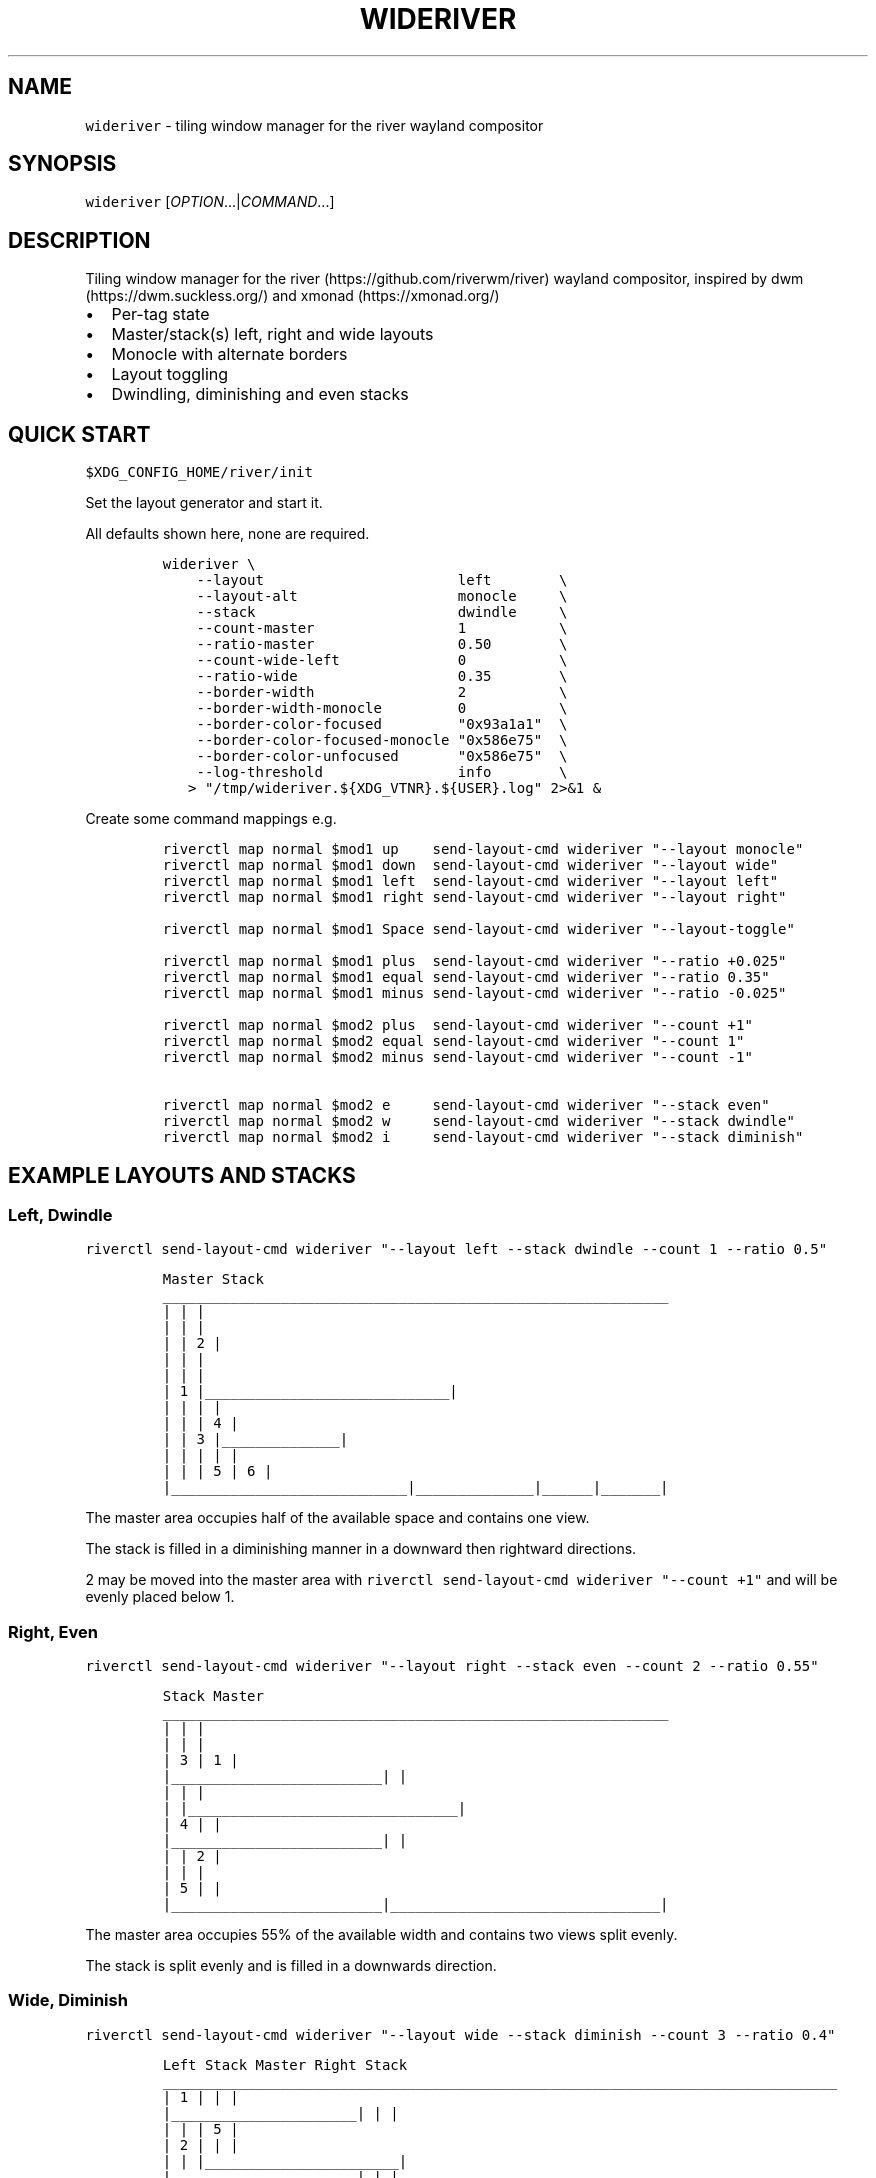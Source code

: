 '\" t
.\" Automatically generated by Pandoc 3.1.1
.\"
.\" Define V font for inline verbatim, using C font in formats
.\" that render this, and otherwise B font.
.ie "\f[CB]x\f[]"x" \{\
. ftr V B
. ftr VI BI
. ftr VB B
. ftr VBI BI
.\}
.el \{\
. ftr V CR
. ftr VI CI
. ftr VB CB
. ftr VBI CBI
.\}
.TH "WIDERIVER" "1" "2024/03/02" "wideriver" "User Manuals"
.hy
.SH NAME
.PP
\f[V]wideriver\f[R] - tiling window manager for the river wayland compositor
.SH SYNOPSIS
.PP
\f[V]wideriver\f[R] [\f[I]OPTION\f[R]\&...|\f[I]COMMAND\f[R]\&...]
.SH DESCRIPTION
.PP
Tiling window manager for the river (https://github.com/riverwm/river) wayland compositor, inspired by dwm (https://dwm.suckless.org/) and xmonad (https://xmonad.org/)
.IP \[bu] 2
Per-tag state
.IP \[bu] 2
Master/stack(s) left, right and wide layouts
.IP \[bu] 2
Monocle with alternate borders
.IP \[bu] 2
Layout toggling
.IP \[bu] 2
Dwindling, diminishing and even stacks
.PP
.TS
tab(@);
l l l l l.
T{
Layout
T}@T{
Symbol
T}@T{
Master
T}@T{
Stack
T}@T{
Directions
T}
_
T{
Left
T}@T{
\f[V]│ ├─┤\f[R]
T}@T{
Left
T}@T{
Right
T}@T{
Down, Right
T}
T{
Right
T}@T{
\f[V]├─┤ │\f[R]
T}@T{
Right
T}@T{
Left
T}@T{
Down, Left
T}
T{
Top
T}@T{
\f[V]├─┬─┤\f[R]
T}@T{
Top
T}@T{
Bottom
T}@T{
Right, Down
T}
T{
Bottom
T}@T{
\f[V]├─┴─┤\f[R]
T}@T{
Bottom
T}@T{
Top
T}@T{
Right, Up
T}
T{
Wide
T}@T{
\f[V]├─┤ ├─┤\f[R]
T}@T{
Mid
T}@T{
Left
T}@T{
Up, Left
T}
T{
T}@T{
T}@T{
T}@T{
Right
T}@T{
Down, Right
T}
T{
Monocle
T}@T{
\f[V]│ n │\f[R]
T}@T{
All
T}@T{
-
T}@T{
-
T}
.TE
.SH QUICK START
.PP
\f[V]$XDG_CONFIG_HOME/river/init\f[R]
.PP
Set the layout generator and start it.
.PP
All defaults shown here, none are required.
.IP
.nf
\f[C]
wideriver \[rs]
    --layout                       left        \[rs]
    --layout-alt                   monocle     \[rs]
    --stack                        dwindle     \[rs]
    --count-master                 1           \[rs]
    --ratio-master                 0.50        \[rs]
    --count-wide-left              0           \[rs]
    --ratio-wide                   0.35        \[rs]
    --border-width                 2           \[rs]
    --border-width-monocle         0           \[rs]
    --border-color-focused         \[dq]0x93a1a1\[dq]  \[rs]
    --border-color-focused-monocle \[dq]0x586e75\[dq]  \[rs]
    --border-color-unfocused       \[dq]0x586e75\[dq]  \[rs]
    --log-threshold                info        \[rs]
   > \[dq]/tmp/wideriver.${XDG_VTNR}.${USER}.log\[dq] 2>&1 &
\f[R]
.fi
.PP
Create some command mappings e.g.
.IP
.nf
\f[C]
riverctl map normal $mod1 up    send-layout-cmd wideriver \[dq]--layout monocle\[dq]
riverctl map normal $mod1 down  send-layout-cmd wideriver \[dq]--layout wide\[dq]
riverctl map normal $mod1 left  send-layout-cmd wideriver \[dq]--layout left\[dq]
riverctl map normal $mod1 right send-layout-cmd wideriver \[dq]--layout right\[dq]

riverctl map normal $mod1 Space send-layout-cmd wideriver \[dq]--layout-toggle\[dq]

riverctl map normal $mod1 plus  send-layout-cmd wideriver \[dq]--ratio +0.025\[dq]
riverctl map normal $mod1 equal send-layout-cmd wideriver \[dq]--ratio 0.35\[dq]
riverctl map normal $mod1 minus send-layout-cmd wideriver \[dq]--ratio -0.025\[dq]

riverctl map normal $mod2 plus  send-layout-cmd wideriver \[dq]--count +1\[dq]
riverctl map normal $mod2 equal send-layout-cmd wideriver \[dq]--count 1\[dq]
riverctl map normal $mod2 minus send-layout-cmd wideriver \[dq]--count -1\[dq]

riverctl map normal $mod2 e     send-layout-cmd wideriver \[dq]--stack even\[dq]
riverctl map normal $mod2 w     send-layout-cmd wideriver \[dq]--stack dwindle\[dq]
riverctl map normal $mod2 i     send-layout-cmd wideriver \[dq]--stack diminish\[dq]
\f[R]
.fi
.SH EXAMPLE LAYOUTS AND STACKS
.SS Left, Dwindle
.PP
\f[V]riverctl send-layout-cmd wideriver \[dq]--layout left --stack dwindle --count 1 --ratio 0.5\[dq]\f[R]
.IP
.nf
\f[C]
          Master                          Stack
____________________________________________________________
|                            |                             |
|                            |                             |
|                            |              2              |
|                            |                             |
|                            |                             |
|           1                |_____________________________|
|                            |              |              |
|                            |              |      4       |
|                            |      3       |______________|
|                            |              |      |       |
|                            |              |  5   |   6   |
|____________________________|______________|______|_______|
\f[R]
.fi
.PP
The master area occupies half of the available space and contains one view.
.PP
The stack is filled in a diminishing manner in a downward then rightward directions.
.PP
2 may be moved into the master area with \f[V]riverctl send-layout-cmd wideriver \[dq]--count +1\[dq]\f[R] and will be evenly placed below 1.
.SS Right, Even
.PP
\f[V]riverctl send-layout-cmd wideriver \[dq]--layout right --stack even --count 2 --ratio 0.55\[dq]\f[R]
.IP
.nf
\f[C]
            Stack                       Master              
____________________________________________________________
|                         |                                |
|                         |                                |
|             3           |                1               |
|_________________________|                                |
|                         |                                |
|                         |________________________________|
|             4           |                                |
|_________________________|                                |
|                         |                2               |
|                         |                                |
|             5           |                                |
|_________________________|________________________________|
\f[R]
.fi
.PP
The master area occupies 55% of the available width and contains two views split evenly.
.PP
The stack is split evenly and is filled in a downwards direction.
.SS Wide, Diminish
.PP
\f[V]riverctl send-layout-cmd wideriver \[dq]--layout wide --stack diminish --count 3 --ratio 0.4\[dq]\f[R]
.IP
.nf
\f[C]
          Left Stack               Master                     Right Stack           
________________________________________________________________________________
|          1           |                               |                       |
|______________________|                               |                       |
|                      |                               |          5            |
|          2           |                               |                       |
|                      |                               |_______________________|
|______________________|                               |                       |
|                      |             4                 |          6            |
|                      |                               |                       |
|                      |                               |_______________________|
|          3           |                               |          7            |
|                      |                               |_______________________|
|______________________|_______________________________|__________8____________|
\f[R]
.fi
.PP
The master area occupies 40% of the available with and contains one view.
.PP
The left stack contains 3 views, the right stack the remainder.
.PP
The left and right stacks each occupy 30% of the available width.
.PP
5 may be moved into the master area with \f[V]riverctl send-layout-cmd wideriver \[dq]--count +1\[dq]\f[R].
4 will be placed at the \[lq]top\[rq] of the stack, below 3.
.SS Monocle
.PP
\f[V]riverctl send-layout-cmd wideriver \[dq]--layout monocle\[dq]\f[R]
.IP
.nf
\f[C]
____________________________________________________________
|                                                          |
|                                                          |
|                                                          |
|                                                          |
|                                                          |
|                            1                             |
|                             2                            |
|                              3                           |
|                               4                          |
|                                5                         |
|                                 6                        |
|__________________________________________________________|
\f[R]
.fi
.PP
Only the currently focused view will be visible.
.SH LAYOUTS
.PP
The symbol is the layout name which may be shown in a status bar such as Waybar (https://github.com/Alexays/Waybar)\[cq]s river/layout (https://github.com/Alexays/Waybar/wiki/Module:-River#layout) module.
.PP
Dynamic settings are available via COMMANDS
.PP
\f[I]ratio\f[R] and \f[I]count\f[R] are persisted per tag and shared by all layouts except wide, which has its own values.
.PP
\f[I]stack\f[R] is persisted per tag and shared by all layouts.
.PP
When multiple tags are focused, the state is persisted for only the lowest tag.
.SS Left / Right
.PP
One master area occupying the full height of the available area with a stack area to the left or right.
.PP
\f[I]ratio\f[R] is the proportion of the available area occupied by master.
.PP
\f[I]count\f[R] is the number of evenly evenly stacked views in the master area.
.PP
Left: \f[V]│ ├─┤\f[R] when \f[I]count\f[R] > 0 otherwise \f[V]│├──┤\f[R]
.PP
Right: \f[V]├─┤ │\f[R] when \f[I]count\f[R] > 0 otherwise \f[V]├──┤│\f[R]
.SS Wide
.PP
One master area occupying the full height of the available area with a stack area to the left and the right.
.PP
\f[I]ratio\f[R] is the proportion of the available area occupied by master.
Stacks occupy half of the remaining area.
.PP
\f[I]count\f[R] is the number of views in the left stack.
.PP
Master is centred when there are left and right stacks, otherwise it expands into the area that would be occupied the empty stacks.
.PP
\f[V]├─┤ ├─┤\f[R] when \f[I]count\f[R] > 0 otherwise \f[V]││  ├─┤\f[R]
.SS Monocle
.PP
Only one view is focused, occupying all of the available space.
.PP
\f[V]│ n │\f[R] with \f[V]n\f[R] showing number of views only when greater than 1.
.SH STACK ARRANGEMENTS
.PP
3 arrangements are available for the stack area.
It is persisted per tag and applied to all layouts for that tag.
See above for an example of each arrangement.
.PP
Stacks follow one or two directions determined by the layout.
.SS Even
.PP
This is the \[lq]traditional\[rq] arrangement with uniformly sized stack views.
.PP
Arranged in a column or row in the first stack direction only.
.SS Diminish
.PP
Arranged in a column or row in the first stack direction only.
.PP
Height or width diminishes according to the view\[cq]s position in the stack:
.PP
\f[V]2p / (n\[ha]2 + n)\f[R]
.PP
\f[V]n\f[R] number of views in the stack
.PP
\f[V]p\f[R] position in the stack
.SS Dwindle
.PP
Arranged in a dwindling manner alternating in both stack directions.
.PP
Each view occupies half the available / remaining area.
.SH OPTIONS
.TP
\f[V]--layout\f[R] \f[V]monocle\f[R]|\f[V]left\f[R]|\f[V]right\f[R]|\f[V]top\f[R]|\f[V]bottom\f[R]|\f[V]wide\f[R]
Initial layout, default \f[V]left\f[R].
.TP
\f[V]--layout-alt\f[R] \f[V]monocle\f[R]|\f[V]left\f[R]|\f[V]right\f[R]|\f[V]top\f[R]|\f[V]bottom\f[R]|\f[V]wide\f[R]
Initial alternate layout, default \f[V]monocle\f[R].
Use \f[V]--layout-toggle\f[R] to switch to alternate layout.
.TP
\f[V]--stack\f[R] \f[V]even\f[R]|\f[V]diminish\f[R]|\f[V]dwindle\f[R]
Initial stacking method, default \f[V]dwindle\f[R].
.TP
\f[V]--count-master\f[R] \f[I]count\f[R]
Initial number of views in the master area, default \f[V]1\f[R], minimum \f[V]0\f[R].
Does not apply to wide layout.
.TP
\f[V]--ratio-master\f[R] \f[I]ratio\f[R]
Initial proportion of the width or height the master area occupies, default \f[V]0.5\f[R], minimum \f[V]0.1\f[R], maximum \f[V]0.9\f[R].
Does not apply to wide layout.
.TP
\f[V]--count-wide-left\f[R] \f[I]count\f[R]
Initial number of views in the wide layout\[cq]s left stack area, default \f[V]1\f[R], minimum \f[V]0\f[R].
You may wish to set this to 0 for a more natural or intuitive feel when launching the first two views.
.TP
\f[V]--ratio-wide\f[R] \f[I]ratio\f[R]
Initial proportion of the width the wide layout\[cq]s master area occupies, default \f[V]0.35\f[R], minimum \f[V]0.1\f[R], maximum \f[V]0.9\f[R].
The default value is best suited to ultrawide monitors, a value of \f[V]0.5\f[R] may be more useful for 16:9 monitors.
.TP
\f[V]--border-width\f[R] \f[I]pixels\f[R]
Border width for all layouts except monocle, default \f[V]2\f[R], minimum \f[V]0\f[R].
.TP
\f[V]--border-width-monocle\f[R] \f[I]pixels\f[R]
Border width for monocle layout, default \f[V]0\f[R], minimum \f[V]0\f[R].
.TP
\f[V]--border-color-focused\f[R] \f[V]0x\f[R]\f[I]RRGGBB\f[R][\f[I]AA\f[R]]
Border color for focused views in all layouts excluding monocle, default \f[V]0x93a1a1\f[R].
.TP
\f[V]--border-color-focused-monocle\f[R] \f[V]0x\f[R]\f[I]RRGGBB\f[R][\f[I]AA\f[R]]
Border color for focused view in monocle layout, default \f[V]0x586e75\f[R].
It is recommended to set this to the unfocused color or a darker colour as an always focused border can be distracting.
.TP
\f[V]--border-color-unfocused\f[R] \f[V]0x\f[R]\f[I]RRGGBB\f[R][\f[I]AA\f[R]]
Border color for unfocused views in all layouts, default \f[V]0x586e75\f[R].
Does not apply for monocle layout.
.TP
\f[V]--log-threshold\f[R] \f[V]debug\f[R]|\f[V]info\f[R]|\f[V]warning\f[R]|\f[V]error\f[R]
Minimum log level, default \f[V]info\f[R].
.SH COMMANDS
.PP
When multiple tags are focused, the command is applied to and persisted for only the lowest tag.
.TP
\f[V]--layout\f[R] \f[V]monocle\f[R]|\f[V]left\f[R]|\f[V]right\f[R]|\f[V]top\f[R]|\f[V]bottom\f[R]|\f[V]wide\f[R]
Set layout persistently for the tag, updating the alternate layout.
.TP
\f[V]--layout-toggle\f[R]
Set layout to the alternate (previous) for the tag.
.TP
\f[V]--stack\f[R] \f[V]diminish\f[R]|\f[V]dwindle\f[R]|\f[V]dwindle\f[R]
Set stacking method persistently for the tag.
Applies to all layouts for the tag.
.TP
\f[V]--count\f[R] [\f[V]+-\f[R]]\f[I]count\f[R]
Increment, decrement or set the master count, minimum \f[V]0\f[R].
For wide layout this is instead the left stack count.
Discrete value for wide and all other layouts are persisted per tag.
Prefix with \f[V]+\f[R] to increment, \f[V]-\f[R] to decrement, or an absolute value.
.TP
\f[V]--ratio\f[R] [\f[V]+-\f[R]]\f[I]pixels\f[R]
Increase, decrease or set the master ratio: the proportion of the width or height the master area occupies, minimum \f[V]0.1\f[R], maximum \f[V]0.9\f[R].
Discrete tiling and wide values persisted per tag.
Prefix with \f[V]+\f[R] to increase, \f[V]-\f[R] to decrease, or an absolute value.
.SH RECIPES
.SS Wide Shuffling
.PP
You can \[lq]shuffle\[rq] views through master, focusing the new master using:
.PP
\f[V]riverctl send-layout-cmd wideriver \[aq]--count +1\[aq] && riverctl focus-view next\[dq]\f[R]
.PP
\f[V]riverctl send-layout-cmd wideriver \[aq]--count -1\[aq] && riverctl focus-view previous\[dq]\f[R]
.SH FAQ
.SS Name Does Not Always Update
.PP
The layout name will not update when there are no views for the selected tags.
This can occurs when setting a tag with no views or changing the layout for a tag with no views.
.PP
This will require a change to river or a questionable workaround.
.SH SEE ALSO
.PP
https://github.com/alex-courtis/wideriver
.SH AUTHORS
Alexander Courtis.
